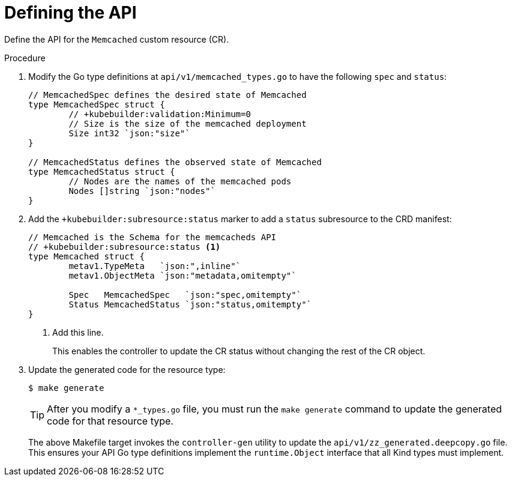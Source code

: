 // Module included in the following assemblies:
//
// * operators/operator_sdk/golang/osdk-golang-tutorial.adoc

:_content-type: PROCEDURE
[id="osdk-golang-define-api_{context}"]
= Defining the API

Define the API for the `Memcached` custom resource (CR).

.Procedure

. Modify the Go type definitions at `api/v1/memcached_types.go` to have the following `spec` and `status`:
+
[source,go]
----
// MemcachedSpec defines the desired state of Memcached
type MemcachedSpec struct {
	// +kubebuilder:validation:Minimum=0
	// Size is the size of the memcached deployment
	Size int32 `json:"size"`
}

// MemcachedStatus defines the observed state of Memcached
type MemcachedStatus struct {
	// Nodes are the names of the memcached pods
	Nodes []string `json:"nodes"`
}
----

. Add the `+kubebuilder:subresource:status` marker to add a `status` subresource to the CRD manifest:
+
[source,go]
----
// Memcached is the Schema for the memcacheds API
// +kubebuilder:subresource:status <1>
type Memcached struct {
	metav1.TypeMeta   `json:",inline"`
	metav1.ObjectMeta `json:"metadata,omitempty"`

	Spec   MemcachedSpec   `json:"spec,omitempty"`
	Status MemcachedStatus `json:"status,omitempty"`
}
----
<1> Add this line.
+
This enables the controller to update the CR status without changing the rest of the CR object.

. Update the generated code for the resource type:
+
[source,terminal]
----
$ make generate
----
+
[TIP]
====
After you modify a `*_types.go` file, you must run the `make generate` command to update the generated code for that resource type.
====
+
The above Makefile target invokes the `controller-gen` utility to update the `api/v1/zz_generated.deepcopy.go` file. This ensures your API Go type definitions implement the `runtime.Object` interface that all Kind types must implement.
